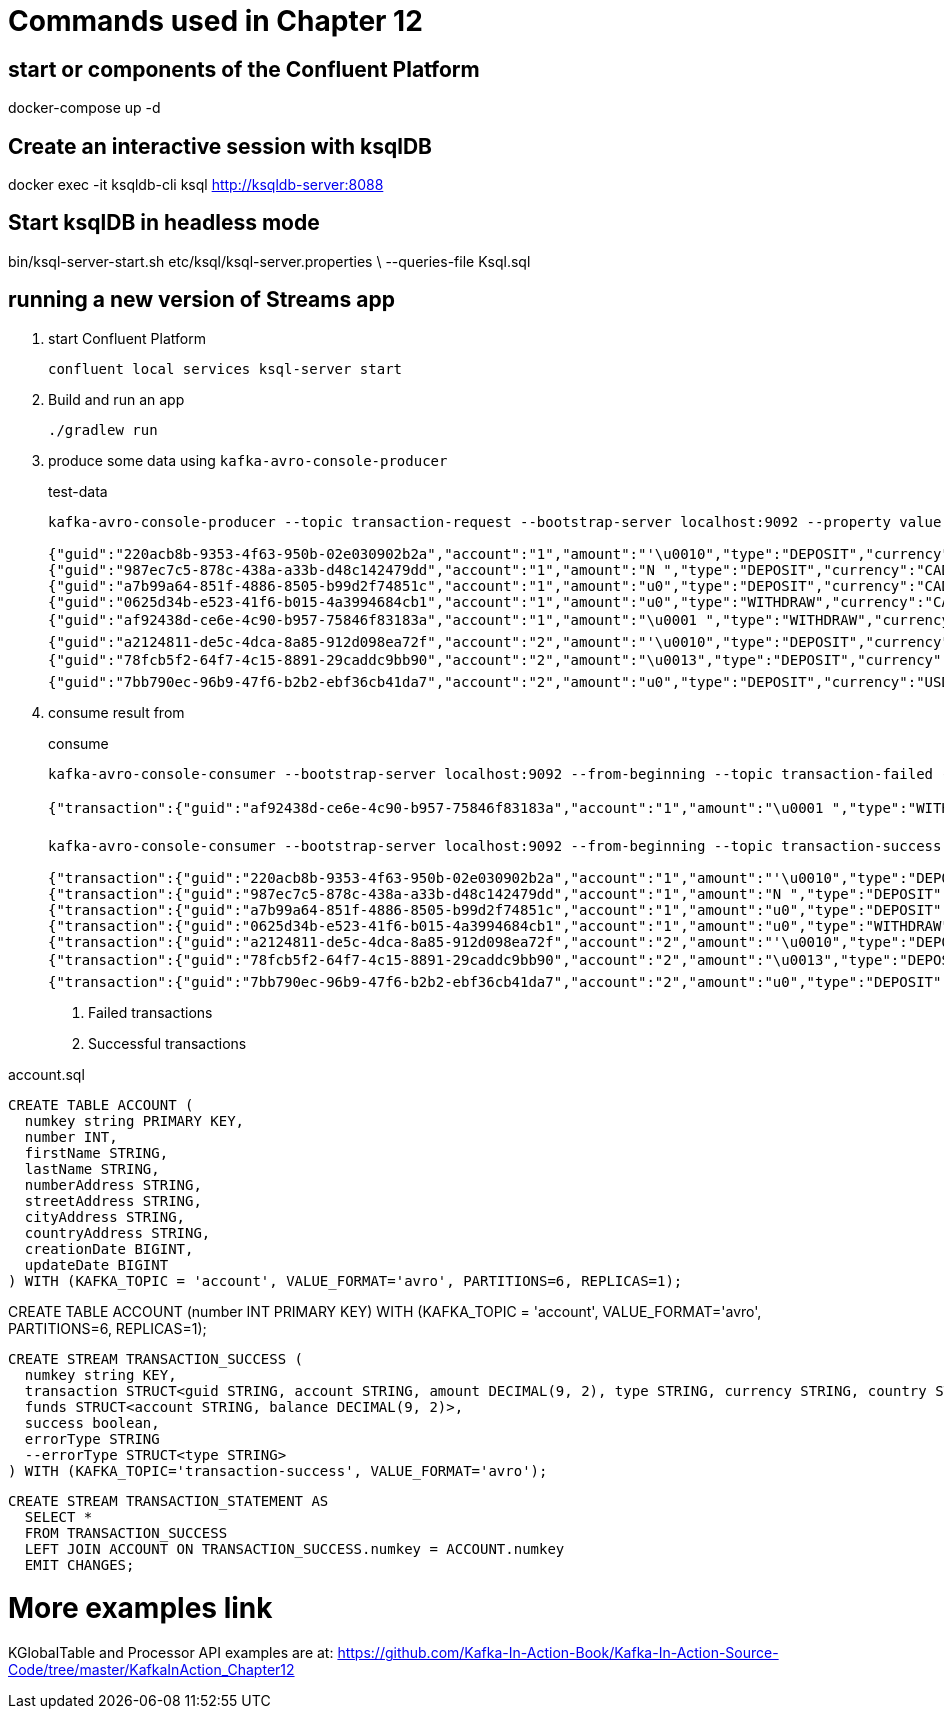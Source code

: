 = Commands used in Chapter 12

== start or components of the Confluent Platform

docker-compose up -d

== Create an interactive session with ksqlDB

docker exec -it ksqldb-cli ksql http://ksqldb-server:8088

== Start ksqlDB in headless mode

bin/ksql-server-start.sh etc/ksql/ksql-server.properties \
--queries-file Ksql.sql

== running a new version of Streams app

. start Confluent Platform
+

`confluent local services ksql-server start`
. Build and run an app
+

`./gradlew run`

. produce some data using `kafka-avro-console-producer`
+

[source,shell script]
.test-data
----
kafka-avro-console-producer --topic transaction-request --bootstrap-server localhost:9092 --property value.schema="$(< src/main/avro/transaction.avsc)"
      
{"guid":"220acb8b-9353-4f63-950b-02e030902b2a","account":"1","amount":"'\u0010","type":"DEPOSIT","currency":"CAD","country":"CA"}
{"guid":"987ec7c5-878c-438a-a33b-d48c142479dd","account":"1","amount":"N ","type":"DEPOSIT","currency":"CAD","country":"CA"}
{"guid":"a7b99a64-851f-4886-8505-b99d2f74851c","account":"1","amount":"u0","type":"DEPOSIT","currency":"CAD","country":"CA"}
{"guid":"0625d34b-e523-41f6-b015-4a3994684cb1","account":"1","amount":"u0","type":"WITHDRAW","currency":"CAD","country":"CA"}
{"guid":"af92438d-ce6e-4c90-b957-75846f83183a","account":"1","amount":"\u0001 ","type":"WITHDRAW","currency":"CAD","country":"CA"}
{"guid":"a2124811-de5c-4dca-8a85-912d098ea72f","account":"2","amount":"'\u0010","type":"DEPOSIT","currency":"USD","country":"USA"}
{"guid":"78fcb5f2-64f7-4c15-8891-29caddc9bb90","account":"2","amount":"\u0013","type":"DEPOSIT","currency":"USD","country":"USA"}
{"guid":"7bb790ec-96b9-47f6-b2b2-ebf36cb41da7","account":"2","amount":"u0","type":"DEPOSIT","currency":"USD","country":"USA"}
----

. consume result from
+

[source,shell script]
.consume
----
kafka-avro-console-consumer --bootstrap-server localhost:9092 --from-beginning --topic transaction-failed --property schema.registry.url=http://localhost:8081 #<1>

{"transaction":{"guid":"af92438d-ce6e-4c90-b957-75846f83183a","account":"1","amount":"\u0001 ","type":"WITHDRAW","currency":"CAD","country":"CA"},"funds":{"account":"1","balance":"u0"},"success":false,"errorType":{"org.kafkainaction.ErrorType":"INSUFFICIENT_FUNDS"}}

kafka-avro-console-consumer --bootstrap-server localhost:9092 --from-beginning --topic transaction-success --property schema.registry.url=http://localhost:8081 #<2>

{"transaction":{"guid":"220acb8b-9353-4f63-950b-02e030902b2a","account":"1","amount":"'\u0010","type":"DEPOSIT","currency":"CAD","country":"CA"},"funds":{"account":"1","balance":"'\u0010"},"success":true,"errorType":null}
{"transaction":{"guid":"987ec7c5-878c-438a-a33b-d48c142479dd","account":"1","amount":"N ","type":"DEPOSIT","currency":"CAD","country":"CA"},"funds":{"account":"1","balance":"u0"},"success":true,"errorType":null}
{"transaction":{"guid":"a7b99a64-851f-4886-8505-b99d2f74851c","account":"1","amount":"u0","type":"DEPOSIT","currency":"CAD","country":"CA"},"funds":{"account":"1","balance":"\u0000ê`"},"success":true,"errorType":null}
{"transaction":{"guid":"0625d34b-e523-41f6-b015-4a3994684cb1","account":"1","amount":"u0","type":"WITHDRAW","currency":"CAD","country":"CA"},"funds":{"account":"1","balance":"u0"},"success":true,"errorType":null}
{"transaction":{"guid":"a2124811-de5c-4dca-8a85-912d098ea72f","account":"2","amount":"'\u0010","type":"DEPOSIT","currency":"USD","country":"USA"},"funds":{"account":"2","balance":"'\u0010"},"success":true,"errorType":null}
{"transaction":{"guid":"78fcb5f2-64f7-4c15-8891-29caddc9bb90","account":"2","amount":"\u0013","type":"DEPOSIT","currency":"USD","country":"USA"},"funds":{"account":"2","balance":":"},"success":true,"errorType":null}
{"transaction":{"guid":"7bb790ec-96b9-47f6-b2b2-ebf36cb41da7","account":"2","amount":"u0","type":"DEPOSIT","currency":"USD","country":"USA"},"funds":{"account":"2","balance":"\u0000¯È"},"success":true,"errorType":null}
----
<1> Failed transactions
<2> Successful transactions

[source,sql]
.account.sql
----
CREATE TABLE ACCOUNT (
  numkey string PRIMARY KEY,
  number INT,
  firstName STRING,
  lastName STRING,
  numberAddress STRING,
  streetAddress STRING,
  cityAddress STRING,
  countryAddress STRING,
  creationDate BIGINT,
  updateDate BIGINT
) WITH (KAFKA_TOPIC = 'account', VALUE_FORMAT='avro', PARTITIONS=6, REPLICAS=1);
----

CREATE TABLE ACCOUNT (number INT PRIMARY KEY) WITH (KAFKA_TOPIC = 'account', VALUE_FORMAT='avro', PARTITIONS=6, REPLICAS=1);

[source,sql]
----
CREATE STREAM TRANSACTION_SUCCESS (
  numkey string KEY,
  transaction STRUCT<guid STRING, account STRING, amount DECIMAL(9, 2), type STRING, currency STRING, country STRING>,
  funds STRUCT<account STRING, balance DECIMAL(9, 2)>,
  success boolean,
  errorType STRING
  --errorType STRUCT<type STRING>
) WITH (KAFKA_TOPIC='transaction-success', VALUE_FORMAT='avro');
----

[source,sql]
----
CREATE STREAM TRANSACTION_STATEMENT AS
  SELECT *
  FROM TRANSACTION_SUCCESS
  LEFT JOIN ACCOUNT ON TRANSACTION_SUCCESS.numkey = ACCOUNT.numkey
  EMIT CHANGES;
----


# More examples link
KGlobalTable and Processor API examples are at:
https://github.com/Kafka-In-Action-Book/Kafka-In-Action-Source-Code/tree/master/KafkaInAction_Chapter12
